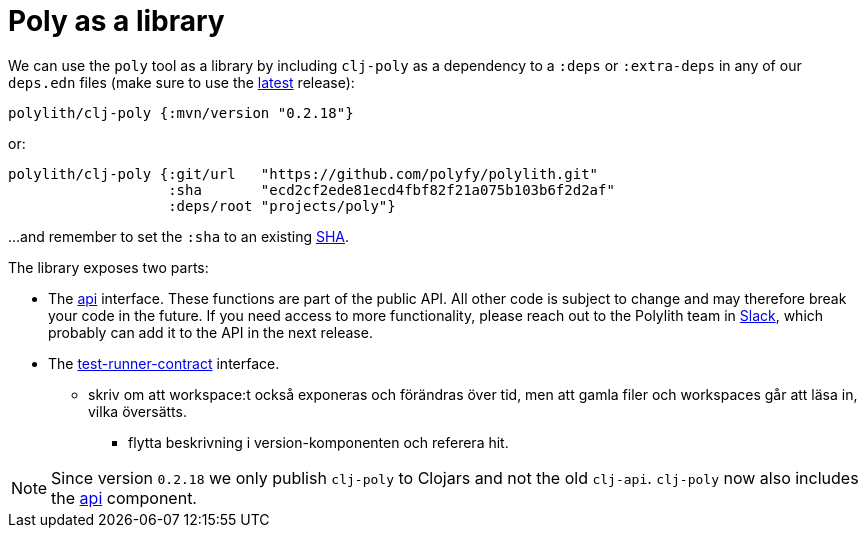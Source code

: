 = Poly as a library
:cljdoc-api-url: https://cljdoc.org/d/polylith/clj-poly/CURRENT/api

We can use the `poly` tool as a library by including `clj-poly` as a dependency to a `:deps` or `:extra-deps` in any of our `deps.edn` files
(make sure to use the https://github.com/polyfy/polylith/releases[latest] release):

[source,shell]
----
polylith/clj-poly {:mvn/version "0.2.18"}
----

or:

[source,shell]
----
polylith/clj-poly {:git/url   "https://github.com/polyfy/polylith.git"
                   :sha       "ecd2cf2ede81ecd4fbf82f21a075b103b6f2d2af"
                   :deps/root "projects/poly"}
----

...and remember to set the `:sha` to an existing https://github.com/polyfy/polylith/commits/master[SHA].

The library exposes two parts:

* The {cljdoc-api-url}/polylith.clj.core.api.interface[api] interface.
These functions are part of the public API.
All other code is subject to change and may therefore break your code in the future.
If you need access to more functionality, please reach out to the Polylith team
in https://clojurians.slack.com/messages/C013B7MQHJQ[Slack],
which probably can add it to the API in the next release.

* The {cljdoc-api-url}/polylith.clj.core.test-runner-contract.interface[test-runner-contract] interface.

********** skriv om att workspace:t också exponeras och förändras över tid,
men att gamla filer och workspaces går att läsa in, vilka översätts.
- flytta beskrivning i version-komponenten och referera hit.

====
NOTE: Since version `0.2.18` we only publish `clj-poly` to Clojars and not the old `clj-api`.
`clj-poly` now also includes the https://github.com/polyfy/polylith/blob/master/components/api/src/polylith/clj/core/api/interface.clj[api] component.
====
